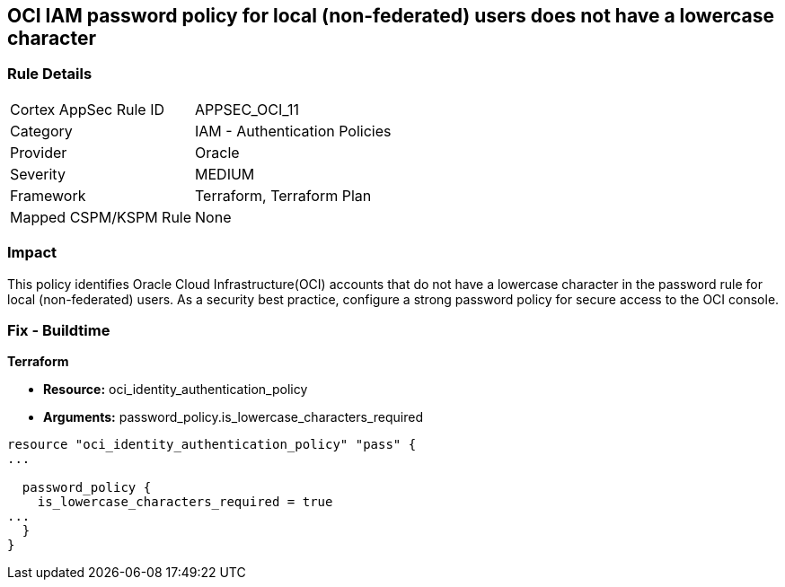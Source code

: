 == OCI IAM password policy for local (non-federated) users does not have a lowercase character


=== Rule Details

[cols="1,2"]
|===
|Cortex AppSec Rule ID |APPSEC_OCI_11
|Category |IAM - Authentication Policies
|Provider |Oracle
|Severity |MEDIUM
|Framework |Terraform, Terraform Plan
|Mapped CSPM/KSPM Rule |None
|===


=== Impact
This policy identifies Oracle Cloud Infrastructure(OCI) accounts that do not have a lowercase character in the password rule for local (non-federated) users.
As a security best practice, configure a strong password policy for secure access to the OCI console.

////
=== Fix - Runtime


* OCI Console* 



. Login to the OCI Console Page: https://console.ap-mumbai-1.oraclecloud.com/

. Go to Identity in the Services menu.

. Select Authentication Settings from the Identity menu.
+
4.Click Edit Authentication Settings in the middle of the page.
+
5.Ensure the checkbox is selected next to MUST CONTAIN AT LEAST 1 LOWERCASE CHARACTER.
+
Note : The console URL is region specific, your tenancy might have a different home region and thus console URL.
////

=== Fix - Buildtime


*Terraform* 


* *Resource:* oci_identity_authentication_policy
* *Arguments:* password_policy.is_lowercase_characters_required


[source,go]
----
resource "oci_identity_authentication_policy" "pass" {
...

  password_policy {
    is_lowercase_characters_required = true
...
  }
}
----

